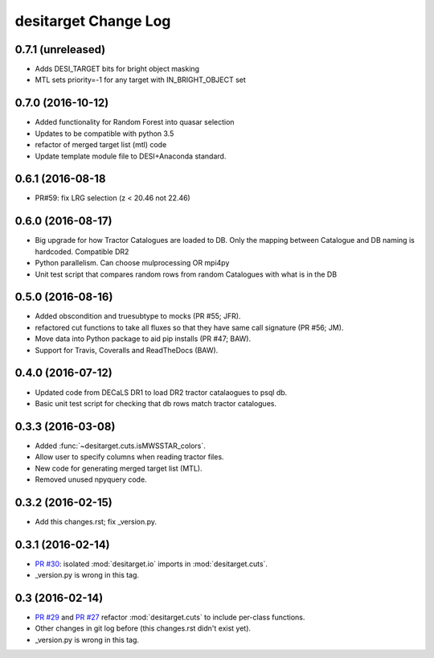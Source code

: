 =====================
desitarget Change Log
=====================

0.7.1 (unreleased)
------------------

* Adds DESI_TARGET bits for bright object masking
* MTL sets priority=-1 for any target with IN_BRIGHT_OBJECT set

0.7.0 (2016-10-12)
------------------

* Added functionality for Random Forest into quasar selection
* Updates to be compatible with python 3.5
* refactor of merged target list (mtl) code
* Update template module file to DESI+Anaconda standard.

0.6.1 (2016-08-18
------------------

* PR#59: fix LRG selection (z < 20.46 not 22.46)

0.6.0 (2016-08-17)
------------------

* Big upgrade for how Tractor Catalogues are loaded to DB. Only the mapping
  between Catalogue and DB naming is hardcoded. Compatible DR2
* Python parallelism. Can choose mulprocessing OR mpi4py
* Unit test script that compares random rows from random Catalogues with
  what is in the DB

0.5.0 (2016-08-16)
------------------

* Added obscondition and truesubtype to mocks (PR #55; JFR).
* refactored cut functions to take all fluxes so that they have same call
  signature (PR #56; JM).
* Move data into Python package to aid pip installs (PR #47; BAW).
* Support for Travis, Coveralls and ReadTheDocs (BAW).


0.4.0 (2016-07-12)
------------------

* Updated code from DECaLS DR1 to load DR2 tractor catalaogues to psql db.
* Basic unit test script for checking that db rows match tractor catalogues.

0.3.3 (2016-03-08)
------------------

* Added :func:`~desitarget.cuts.isMWSSTAR_colors`.
* Allow user to specify columns when reading tractor files.
* New code for generating merged target list (MTL).
* Removed unused npyquery code.

0.3.2 (2016-02-15)
------------------

* Add this changes.rst; fix _version.py.

0.3.1 (2016-02-14)
------------------

* `PR #30`_: isolated :mod:`desitarget.io` imports in :mod:`desitarget.cuts`.
* _version.py is wrong in this tag.

.. _`PR #30`: https://github.com/desihub/desitarget/pull/30

0.3 (2016-02-14)
----------------

* `PR #29`_ and `PR #27`_ refactor :mod:`desitarget.cuts` to include per-class
  functions.
* Other changes in git log before (this changes.rst didn't exist yet).
* _version.py is wrong in this tag.

.. _`PR #29`: https://github.com/desihub/desitarget/pull/29
.. _`PR #27`: https://github.com/desihub/desitarget/pull/27
